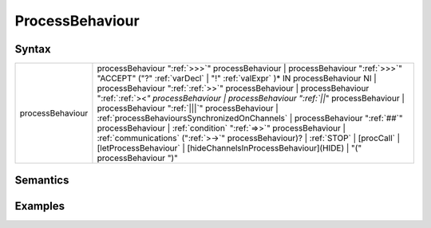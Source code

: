 ProcessBehaviour
===========================================

Syntax
-----------------------

================ ==============================================================================================================================================================================================================================================================================================================================================================================================================================================================================================================================================================================================================================================================================================================================================================================================================================================================================================================
processBehaviour   processBehaviour ":ref:`>>>`" processBehaviour \| processBehaviour ":ref:`>>>`" "ACCEPT" ("?" :ref:`varDecl` \| "!" :ref:`valExpr` )\* IN processBehaviour NI \| processBehaviour ":ref:`:ref:`>>`" processBehaviour \| processBehaviour ":ref:`:ref:`><`" processBehaviour \| processBehaviour ":ref:`||`" processBehaviour \| processBehaviour ":ref:`|||`" processBehaviour \| :ref:`processBehavioursSynchronizedOnChannels` \| processBehaviour ":ref:`##`" processBehaviour \| :ref:`condition` ":ref:`=>>`" processBehaviour \| :ref:`communications` (":ref:`>->`" processBehaviour)? \| :ref:`STOP` \| [procCall` \| [letProcessBehaviour` \| [hideChannelsInProcessBehaviour](HIDE) \| "(" processBehaviour ")"
================ ==============================================================================================================================================================================================================================================================================================================================================================================================================================================================================================================================================================================================================================================================================================================================================================================================================================================================================================================

Semantics
-----------------------------

Examples
---------------------------
